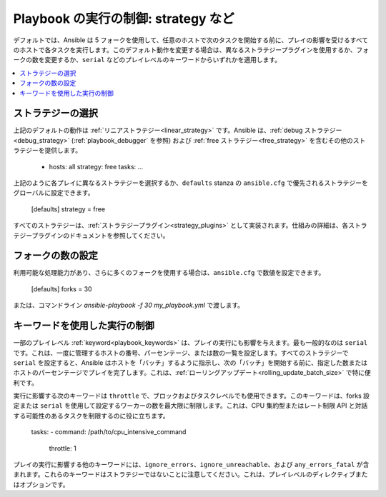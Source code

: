 .. _playbooks_strategies:

Playbook の実行の制御: strategy など
===================================================

デフォルトでは、Ansible は 5 フォークを使用して、任意のホストで次のタスクを開始する前に、プレイの影響を受けるすべてのホストで各タスクを実行します。このデフォルト動作を変更する場合は、異なるストラテジープラグインを使用するか、フォークの数を変更するか、``serial`` などのプレイレベルのキーワードからいずれかを適用します。

.. contents::
   :local:

ストラテジーの選択
--------------------
上記のデフォルトの動作は :ref:`リニアストラテジー<linear_strategy>` です。Ansible は、:ref:`debug ストラテジー<debug_strategy>` (:ref:`playbook_debugger` を参照) および :ref:`free ストラテジー<free_strategy>` 
を含むその他のストラテジーを提供します。

    - hosts: all
      strategy: free
      tasks:
      ...

上記のように各プレイに異なるストラテジーを選択するか、``defaults`` stanza の ``ansible.cfg`` で優先されるストラテジーをグローバルに設定できます。

    [defaults]
    strategy = free

すべてのストラテジーは、:ref:`ストラテジープラグイン<strategy_plugins>` として実装されます。仕組みの詳細は、各ストラテジープラグインのドキュメントを参照してください。

フォークの数の設定
---------------------------
利用可能な処理能力があり、さらに多くのフォークを使用する場合は、``ansible.cfg`` で数値を設定できます。

    [defaults]
    forks = 30

または、コマンドライン `ansible-playbook -f 30 my_playbook.yml` で渡します。

キーワードを使用した実行の制御
-----------------------------------
一部のプレイレベル :ref:`keyword<playbook_keywords>` は、プレイの実行にも影響を与えます。最も一般的なのは ``serial`` です。これは、一度に管理するホストの番号、パーセンテージ、または数の一覧を設定します。すべてのストラテジーで ``serial`` を設定すると、Ansible はホストを「バッチ」するように指示し、次の「バッチ」を開始する前に、指定した数またはホストのパーセンテージでプレイを完了します。これは、:ref:`ローリングアップデート<rolling_update_batch_size>` で特に便利です。

実行に影響する次のキーワードは ``throttle`` で、ブロックおよびタスクレベルでも使用できます。このキーワードは、forks 設定または ``serial`` を使用して設定するワーカーの数を最大限に制限します。これは、CPU 集約型またはレート制限 API と対話する可能性のあるタスクを制限するのに役に立ちます。

    tasks:
    - command: /path/to/cpu_intensive_command
      throttle: 1

プレイの実行に影響する他のキーワードには、``ignore_errors``、``ignore_unreachable``、および ``any_errors_fatal`` が含まれます。これらのキーワードはストラテジーではないことに注意してください。これは、プレイレベルのディレクティブまたはオプションです。

.. seealso::

   :ref:`about_playbooks`
       Playbook の概要
   :ref:`playbooks_reuse_roles`
       ロール別の Playbook の組織
   `ユーザーメーリングリスト <https://groups.google.com/group/ansible-devel>`_
       ご質問はございますか。 Google Group をご覧ください。
   `irc.freenode.net <http://irc.freenode.net>`_
       IRC チャットチャンネル #ansible
